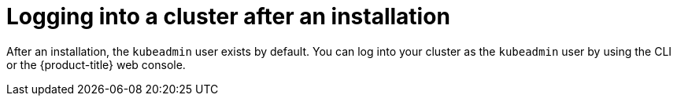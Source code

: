 // Module included in the following assemblies:
//
// *installing/validating-an-installation.adoc

[id="logging-into-a-cluster-after-installation_{context}"]
= Logging into a cluster after an installation

[role="_abstract"]
After an installation, the `kubeadmin` user exists by default. You can log into your cluster as the `kubeadmin` user by using the CLI or the {product-title} web console.


